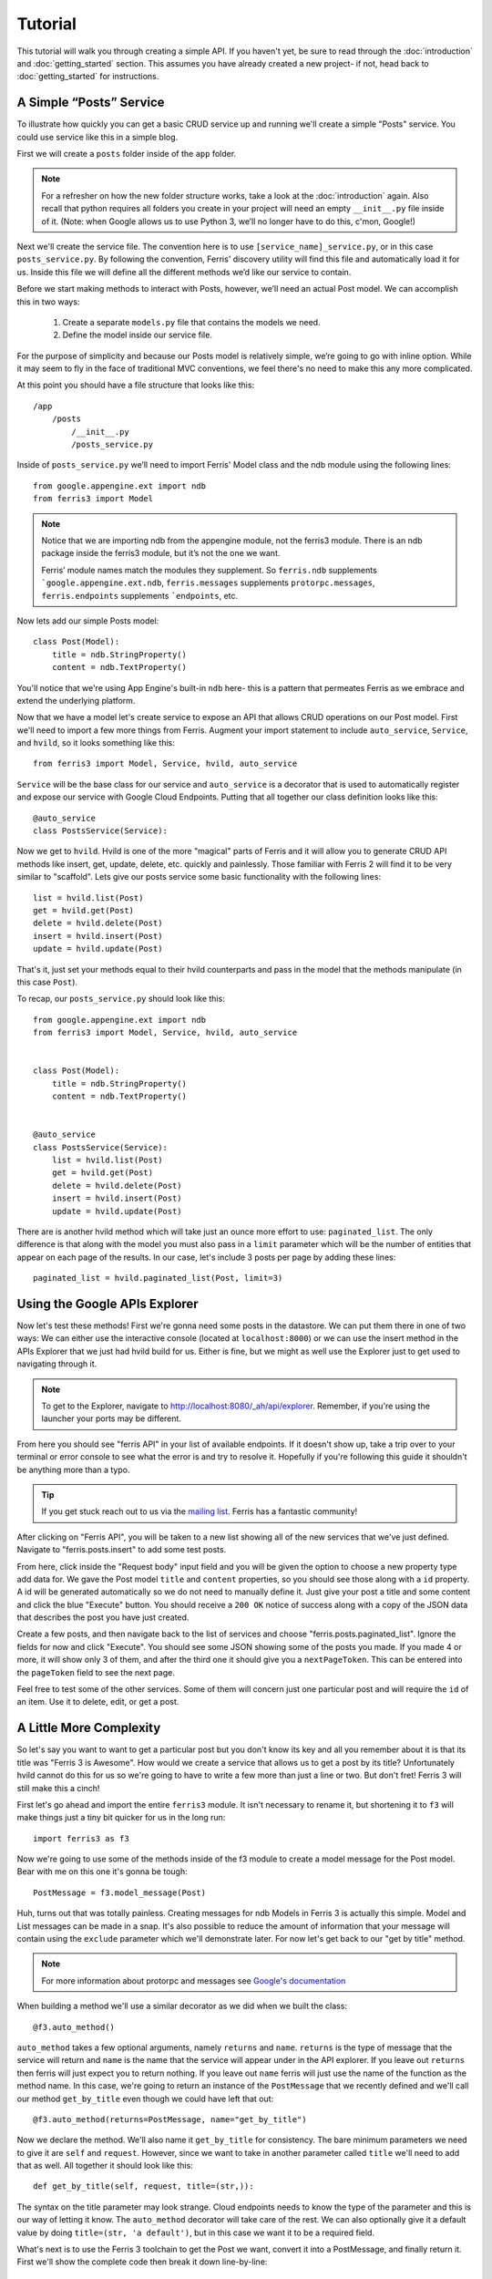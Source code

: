 Tutorial
=================

This tutorial will walk you through creating a simple API. If you haven't yet, be sure to read through the :doc:`introduction` and :doc:`getting_started` section. This assumes you have already created a new project- if not, head back to :doc:`getting_started` for instructions.


A Simple “Posts” Service
------------------------

To illustrate how quickly you can get a basic CRUD service up and running we'll create a simple "Posts" service. You could use service like this in a simple blog.

First we will create a ``posts`` folder inside of the ``app`` folder.

.. note::
    For a refresher on how the new folder structure works, take a look at the :doc:`introduction` again. Also recall that python requires all folders you create in your project will need an empty ``__init__.py`` file inside of it.
    (Note: when Google allows us to use Python 3, we’ll no longer have to do this, c'mon, Google!)

Next we'll create the service file. The convention here is to use ``[service_name]_service.py``, or in this case ``posts_service.py``. By following the convention, Ferris' discovery utility will find this file and automatically load it for us. Inside this file we will define all the different methods we’d like our service to contain.

Before we start making methods to interact with Posts, however, we’ll need an actual Post model. We can accomplish this in two ways:

    1. Create a separate ``models.py`` file that contains the models we need.
    2. Define the model inside our service file.

For the purpose of simplicity and because our Posts model is relatively simple, we’re going to go with inline option. While it may seem to fly in the face of traditional MVC conventions, we feel there's no need to make this any more complicated.

At this point you should have a file structure that looks like this::

    /app
        /posts
            /__init__.py
            /posts_service.py


Inside of ``posts_service.py`` we’ll need to import Ferris' Model class and the ndb module using the following lines::

    from google.appengine.ext import ndb
    from ferris3 import Model


.. note::
    Notice that we are importing ndb from the appengine module, not the ferris3 module. There is an ndb package inside the ferris3 module, but it’s not the one we want.

    Ferris’ module names match the modules they supplement. So ``ferris.ndb`` supplements ```google.appengine.ext.ndb``, ``ferris.messages`` supplements ``protorpc.messages``, ``ferris.endpoints`` supplements ```endpoints``, etc.


Now lets add our simple Posts model::

    class Post(Model):
        title = ndb.StringProperty()
        content = ndb.TextProperty()


You'll notice that we're using App Engine's built-in ``ndb`` here- this is a pattern that permeates Ferris as we embrace and extend the underlying platform.

Now that we have a model let's create service to expose an API that allows CRUD operations on our Post model. First we'll need to import a few more things from Ferris. Augment your import statement to include ``auto_service``, ``Service``, and ``hvild``, so it looks something like this::

    from ferris3 import Model, Service, hvild, auto_service

``Service`` will be the base class for our service and ``auto_service`` is a decorator that is used to automatically register and expose our service with Google Cloud Endpoints. Putting that all together our class definition looks like this::

    @auto_service
    class PostsService(Service):


Now we get to ``hvild``. Hvild is one of the more "magical" parts of Ferris and it will allow you to generate CRUD API methods like insert, get, update, delete, etc. quickly and painlessly. Those familiar with Ferris 2 will find it to be very similar to "scaffold". Lets give our posts service some basic functionality with the following lines::

    list = hvild.list(Post)
    get = hvild.get(Post)
    delete = hvild.delete(Post)
    insert = hvild.insert(Post)
    update = hvild.update(Post)


That's it, just set your methods equal to their hvild counterparts and pass in the model that the methods manipulate (in this case ``Post``).


To recap, our ``posts_service.py`` should look like this::

    from google.appengine.ext import ndb
    from ferris3 import Model, Service, hvild, auto_service


    class Post(Model):
        title = ndb.StringProperty()
        content = ndb.TextProperty()


    @auto_service
    class PostsService(Service):
        list = hvild.list(Post)
        get = hvild.get(Post)
        delete = hvild.delete(Post)
        insert = hvild.insert(Post)
        update = hvild.update(Post)


There are is another hvild method which will take just an ounce more effort to use: ``paginated_list``. The only difference is that along with the model you must also pass in a ``limit`` parameter which will be the number of entities that appear on each page of the results. In our case, let's include 3 posts per page by adding these lines::

    paginated_list = hvild.paginated_list(Post, limit=3)


Using the Google APIs Explorer
------------------------------

Now let's test these methods! First we're gonna need some posts in the datastore. We can put them there in one of two ways: We can either use the interactive console (located at ``localhost:8000``) or we can use the insert method in the APIs Explorer that we just had hvild build for us. Either is fine, but we might as well use the Explorer just to get used to navigating through it.


.. note::
    To get to the Explorer, navigate to http://localhost:8080/_ah/api/explorer. Remember, if you're using the launcher your ports may be different.


From here you should see "ferris API" in your list of available endpoints. If it doesn't show up, take a trip over to your terminal or error console to see what the error is and try to resolve it. Hopefully if you're following this guide it shouldn't be anything more than a typo.


.. tip::
    If you get stuck reach out to us via the `mailing list <https://groups.google.com/forum/?fromgroups#!forum/ferris-framework>`_. Ferris has a fantastic community!


After clicking on "Ferris API", you will be taken to a new list showing all of the new services that we've just defined. Navigate to "ferris.posts.insert" to add some test posts.

From here, click inside the "Request body" input field and you will be given the option to choose a new property type add data for. We gave the Post model ``title`` and ``content`` properties, so you should see those along with a ``id`` property. A id will be generated automatically so we do not need to manually define it. Just give your post a title and some content and click the blue "Execute" button. You should receive a ``200 OK`` notice of success along with a copy of the JSON data that describes the post you have just created.

Create a few posts, and then navigate back to the list of services and choose "ferris.posts.paginated_list". Ignore the fields for now and click "Execute". You should see some JSON showing some of the posts you made. If you made 4 or more, it will show only 3 of them, and after the third one it should give you a ``nextPageToken``. This can be entered into the ``pageToken`` field to see the next page.

Feel free to test some of the other services. Some of them will concern just one particular post and will require the ``id`` of an item. Use it to delete, edit, or get a post.


A Little More Complexity
------------------------

So let's say you want to want to get a particular post but you don't know its key and all you remember about it is that its title was "Ferris 3 is Awesome". How would we create a service that allows us to get a post by its title? Unfortunately hvild cannot do this for us so we're going to have to write a few more than just a line or two. But don't fret! Ferris 3 will still make this a cinch!

First let's go ahead and import the entire ``ferris3`` module. It isn't necessary to rename it, but shortening it to ``f3`` will make things just a tiny bit quicker for us in the long run::

    import ferris3 as f3

Now we're going to use some of the methods inside of the f3 module to create a model message for the Post model. Bear with me on this one it's gonna be tough::

    PostMessage = f3.model_message(Post)

Huh, turns out that was totally painless. Creating messages for ndb Models in Ferris 3 is actually this simple. Model and List messages can be made in a snap. It's also possible to reduce the amount of information that your message will contain using the ``exclude`` parameter which we'll demonstrate later. For now let's get back to our "get by title" method.

.. note::
    For more information about protorpc and messages see `Google's documentation <https://cloud.google.com/appengine/docs/python/tools/protorpc/>`_

When building a method we'll use a similar decorator as we did when we built the class::

    @f3.auto_method()


``auto_method`` takes a few optional arguments, namely ``returns`` and ``name``. ``returns`` is the type of message that the service will return and ``name`` is the name that the service will appear under in the API explorer. If you leave out ``returns`` then ferris will just expect you to return nothing. If you leave out ``name`` ferris will just use the name of the function as the method name. In this case, we're going to return an instance of the ``PostMessage`` that we recently defined and we'll call our method ``get_by_title`` even though we could have left that out::

    @f3.auto_method(returns=PostMessage, name="get_by_title")


Now we declare the method. We'll also name it ``get_by_title`` for consistency. The bare minimum parameters we need to give it are ``self`` and ``request``. However, since we want to take in another parameter called ``title`` we'll need to add that as well. All together it should look like this::

    def get_by_title(self, request, title=(str,)):


The syntax on the title parameter may look strange. Cloud endpoints needs to know the type of the parameter and this is our way of letting it know. The ``auto_method`` decorator will take care of the rest. We can also optionally give it a default value by doing ``title=(str, 'a default')``, but in this case we want it to be a required field.

What's next is to use the Ferris 3 toolchain to get the Post we want, convert it into a PostMessage, and finally return it. First we'll show the complete code then break it down line-by-line::

    query = Post.query(Post.title==title)
    post = query.get()
    if not post:
        raise f3.NotFoundException()
    if not post.key.kind() == 'Post':
        raise f3.InvalidRequestException()
    message = f3.messages.serialize(PostMessage, post)
    return message

Let's break this down:

    1. The first thing we do is create a standard ndb query using ``Post.query(Post.title==title)``.
    2. Next we call ``query.get()`` which will fetch the first record from the query. This should be the post we're after.
    3. The two ``if`` statements are sanity checks. First, we make sure we actually got an item back from the query, secondly, we make sure the item is actually a Post. (The kind check isn't strictly necessary here, however, you'll want to make sure you do this for any methods that use the id to get an item directly).
    4. Finally, we'll serialize our Post object into a message using ``messages.serialize`` and return it.


For reference, the final code for the tutorial is::

    from google.appengine.ext import ndb
    from ferris3 import Model, Service, hvild, auto_service
    import ferris3 as f3


    class Post(Model):
        title = ndb.StringProperty()
        content = ndb.TextProperty()


    PostMessage = f3.model_message(Post)


    @auto_service
    class PostsService(Service):
        list = hvild.list(Post)
        paginated_list = hvild.paginated_list(Post, limit=3)
        get = hvild.get(Post)
        delete = hvild.delete(Post)
        insert = hvild.insert(Post)
        update = hvild.update(Post)

        @f3.auto_method(returns=PostMessage, name="get_by_title")
        def get_by_title(self, request, title=(str,)):
            query = Post.query(Post.title==title)
            post = query.get()
            if not post:
                raise f3.NotFoundException()
            if not post.key.kind() == 'Post':
                raise f3.InvalidRequestException()
            message = f3.messages.serialize(PostMessage, post)
            return message


Where to go from here
---------------------

You've created your API backend so now you probably want to create some sort of front-end to talk to it. Most commonly you'll be writing a JavaScript client so head over to `Google's documentation on Javascript API Clients <https://developers.google.com/appengine/docs/python/endpoints/consume_js>`_. There's also guides for `Android <https://developers.google.com/appengine/docs/python/endpoints/consume_android>`_ and `iOS <https://developers.google.com/appengine/docs/python/endpoints/consume_ios>`_!

To dig deeper into what Ferris has to offer check out the :doc:`users_guide/index`.
